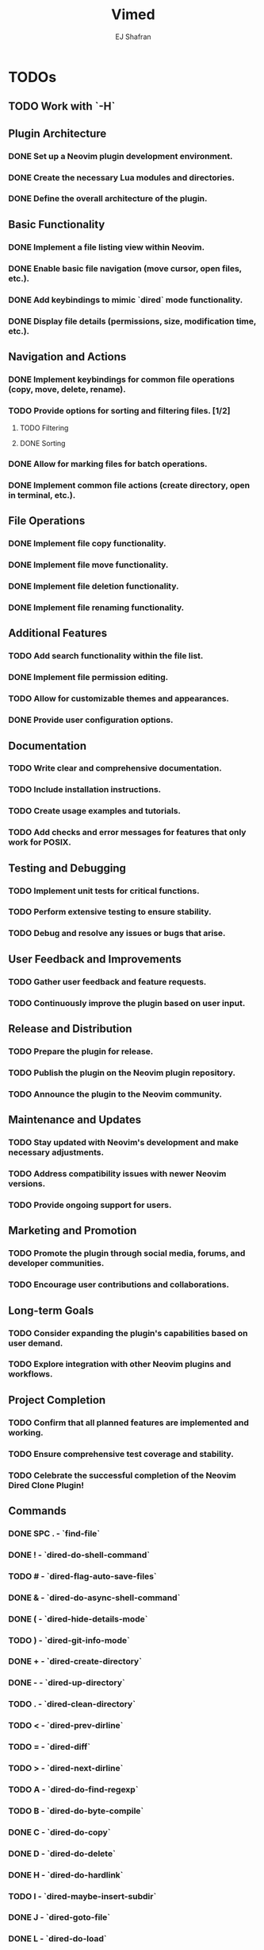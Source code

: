 #+title: Vimed
#+author: EJ Shafran

* TODOs
** TODO Work with `-H`

** Plugin Architecture
*** DONE Set up a Neovim plugin development environment.
    CLOSED: [2023-10-04 Wed 22:13]
*** DONE Create the necessary Lua modules and directories.
    CLOSED: [2023-10-04 Wed 22:15]
*** DONE Define the overall architecture of the plugin.
    CLOSED: [2023-10-04 Wed 22:15]
 
** Basic Functionality
*** DONE Implement a file listing view within Neovim.
    CLOSED: [2023-10-04 Wed 23:06]
*** DONE Enable basic file navigation (move cursor, open files, etc.).
    CLOSED: [2023-10-04 Wed 23:53]
*** DONE Add keybindings to mimic `dired` mode functionality.
    CLOSED: [2023-10-04 Wed 23:53]
*** DONE Display file details (permissions, size, modification time, etc.).
    CLOSED: [2023-10-04 Wed 23:53]
 
** Navigation and Actions
*** DONE Implement keybindings for common file operations (copy, move, delete, rename).
    CLOSED: [2023-10-08 Sun 03:09]
*** TODO Provide options for sorting and filtering files. [1/2]
**** TODO Filtering
**** DONE Sorting
     CLOSED: [2023-10-06 Fri 02:23]
*** DONE Allow for marking files for batch operations.
    CLOSED: [2023-10-08 Sun 03:09]
*** DONE Implement common file actions (create directory, open in terminal, etc.).
    CLOSED: [2023-10-08 Sun 03:10]
 
** File Operations
*** DONE Implement file copy functionality.
    CLOSED: [2023-10-08 Sun 03:09]
*** DONE Implement file move functionality.
    CLOSED: [2023-10-08 Sun 03:09]
*** DONE Implement file deletion functionality.
    CLOSED: [2023-10-08 Sun 03:09]
*** DONE Implement file renaming functionality.
    CLOSED: [2023-10-08 Sun 03:10]
 
** Additional Features
*** TODO Add search functionality within the file list.
*** DONE Implement file permission editing.
    CLOSED: [2023-10-08 Sun 03:10]
*** TODO Allow for customizable themes and appearances.
*** DONE Provide user configuration options.
    CLOSED: [2023-10-08 Sun 03:10]
 
** Documentation
*** TODO Write clear and comprehensive documentation.
*** TODO Include installation instructions.
*** TODO Create usage examples and tutorials.
*** TODO Add checks and error messages for features that only work for POSIX.

** Testing and Debugging
*** TODO Implement unit tests for critical functions.
*** TODO Perform extensive testing to ensure stability.
*** TODO Debug and resolve any issues or bugs that arise.
 
** User Feedback and Improvements
*** TODO Gather user feedback and feature requests.
*** TODO Continuously improve the plugin based on user input.
 
** Release and Distribution
*** TODO Prepare the plugin for release.
*** TODO Publish the plugin on the Neovim plugin repository.
*** TODO Announce the plugin to the Neovim community.
 
** Maintenance and Updates
*** TODO Stay updated with Neovim's development and make necessary adjustments.
*** TODO Address compatibility issues with newer Neovim versions.
*** TODO Provide ongoing support for users.
 
** Marketing and Promotion
*** TODO Promote the plugin through social media, forums, and developer communities.
*** TODO Encourage user contributions and collaborations.
 
** Long-term Goals
*** TODO Consider expanding the plugin's capabilities based on user demand.
*** TODO Explore integration with other Neovim plugins and workflows.
 
** Project Completion
*** TODO Confirm that all planned features are implemented and working.
*** TODO Ensure comprehensive test coverage and stability.
*** TODO Celebrate the successful completion of the Neovim Dired Clone Plugin!

** Commands
*** DONE SPC . - `find-file`
    CLOSED: [2023-10-08 Sun 02:24]
*** DONE ! - `dired-do-shell-command`
    CLOSED: [2023-10-08 Sun 02:04]
*** TODO # - `dired-flag-auto-save-files`
*** DONE & - `dired-do-async-shell-command`
    CLOSED: [2023-10-08 Sun 02:04]
*** DONE ( - `dired-hide-details-mode`
    CLOSED: [2023-10-08 Sun 02:31]
*** TODO ) - `dired-git-info-mode`
*** DONE + - `dired-create-directory`
    CLOSED: [2023-10-07 Sat 22:56]
*** DONE - - `dired-up-directory`
    CLOSED: [2023-10-07 Sat 22:57]
*** TODO . - `dired-clean-directory`
*** TODO < - `dired-prev-dirline`
*** TODO = - `dired-diff`
*** TODO > - `dired-next-dirline`
*** TODO A - `dired-do-find-regexp`
*** TODO B - `dired-do-byte-compile`
*** DONE C - `dired-do-copy`
    CLOSED: [2023-10-08 Sun 03:09]
*** DONE D - `dired-do-delete`
    CLOSED: [2023-10-07 Sat 23:21]
*** DONE H - `dired-do-hardlink`
    CLOSED: [2023-10-08 Sun 03:54]
*** TODO I - `dired-maybe-insert-subdir`
*** DONE J - `dired-goto-file`
    CLOSED: [2023-10-07 Sat 23:38]
*** DONE L - `dired-do-load`
    CLOSED: [2023-10-08 Sun 03:23]
*** DONE M - `dired-do-chmod`
    CLOSED: [2023-10-07 Sat 23:50]
*** TODO O - `dired-do-chown`
*** TODO P - `dired-do-print`
*** TODO Q - `dired-do-find-regexp-and-replace`
*** DONE R - `dired-do-rename`
    CLOSED: [2023-10-08 Sun 00:27]
*** DONE S - `dired-do-symlink`
    CLOSED: [2023-10-08 Sun 03:50]
*** TODO T - `dired-do-touch`
*** DONE U - `dired-unmark-all-marks`
    CLOSED: [2023-10-07 Sat 22:56]
*** TODO W - `browse-url-of-dired-file`
*** DONE X - `dired-do-shell-command`
    CLOSED: [2023-10-08 Sun 02:23]
*** TODO Y - `dired-copy-filename-as-kill`
*** TODO Z - `dired-do-compress`
*** DONE ^ - `dired-up-directory`
    CLOSED: [2023-10-07 Sat 22:57]
*** TODO a - `dired-find-alternate-file`
*** TODO c - `dired-do-compress-to`
*** DONE d - `dired-flag-file-deletion`
    CLOSED: [2023-10-07 Sat 22:56]
*** TODO i - `dired-toggle-read-only`
*** DONE m - `dired-mark`
    CLOSED: [2023-10-07 Sat 22:56]
*** DONE o - `dired-sort-toggle-or-edit`
    CLOSED: [2023-10-07 Sat 22:56]
*** DONE q - `+dired/quit-all`
    CLOSED: [2023-10-07 Sat 22:56]
*** DONE r - `dired-do-redisplay`
    CLOSED: [2023-10-07 Sat 23:19]
*** DONE t - `dired-toggle-marks`
    CLOSED: [2023-10-07 Sat 23:19]
*** DONE u - `dired-unmark`
    CLOSED: [2023-10-07 Sat 22:56]
*** DONE x - `dired-do-flagged-delete`
    CLOSED: [2023-10-07 Sat 22:56]
*** TODO ~ - `dired-flag-backup-files`


* Deadlines and Milestones
** TODO Initial Development Phase
   DEADLINE: <2023-10-07 Sat 22:00>
** TODO Testing and Debugging Phase
   DEADLINE: <2023-10-07 Sat 22:00>
** TODO Documentation and Release Phase
   DEADLINE: <2023-10-14 Sat 22:00>
** TODO Ongoing Maintenance and Updates
   DEADLINE: <2023-10-14 Sat 22:00>
